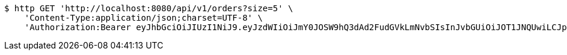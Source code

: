 [source,bash]
----
$ http GET 'http://localhost:8080/api/v1/orders?size=5' \
    'Content-Type:application/json;charset=UTF-8' \
    'Authorization:Bearer eyJhbGciOiJIUzI1NiJ9.eyJzdWIiOiJmY0JOSW9hQ3dAd2FudGVkLmNvbSIsInJvbGUiOiJOT1JNQUwiLCJpYXQiOjE3MTY4ODA5ODYsImV4cCI6MTcxNjg4NDU4Nn0.qcU3ljYyyMvjePlx49xMeQq2I9FWK7_sp4m3n_E8SGc'
----